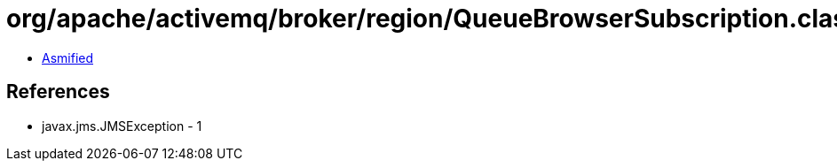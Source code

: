 = org/apache/activemq/broker/region/QueueBrowserSubscription.class

 - link:QueueBrowserSubscription-asmified.java[Asmified]

== References

 - javax.jms.JMSException - 1
